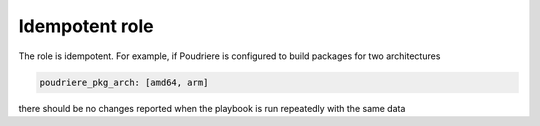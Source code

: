 .. _ug_idempotent:

Idempotent role
---------------

The role is idempotent. For example, if Poudriere is configured to build packages for two architectures

.. code-block:: yaml

   poudriere_pkg_arch: [amd64, arm]

there should be no changes reported when the playbook is run repeatedly with the same data

.. code-block:: yaml
   :caption: shell> ANSIBLE_DISPLAY_OK_HOSTS=false ANSIBLE_DISPLAY_SKIPPED_HOSTS=false ansible-playbook pb.yml
   :force:

   PLAY [build.example.com] *******************************************************************************
   included: /home/admin/.ansible/roles/vbotka.freebsd_poudriere/tasks/pkglist.yml for build.example.com => (item=amd64)
   included: /home/admin/.ansible/roles/vbotka.freebsd_poudriere/tasks/pkglist.yml for build.example.com => (item=arm)

   PLAY RECAP *********************************************************************************************
   build.example.com: ok=13   changed=0    unreachable=0    failed=0    skipped=12   rescued=0    ignored=0
